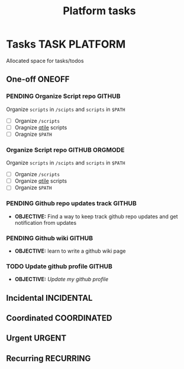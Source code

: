 #+TITLE: Platform tasks
#+DESCRIPTION: Add notebook description here
#+OPTIONS: ^:nil
* Tasks :TASK:PLATFORM:
Allocated space for tasks/todos
** One-off :ONEOFF:
*** PENDING Organize Script repo :GITHUB:
Organize ~scripts~ in ~/scipts~ and ~scripts~ in ~$PATH~
- [ ] Organize ~/scripts~
- [ ] Oragnize [[file:/home/whammou/notes/capture.org::*Qtile scripts][qtile]] scripts
- [ ] Oragnize ~$PATH~
*** Organize Script repo :GITHUB:ORGMODE:
Organize ~scripts~ in ~/scipts~ and ~scripts~ in ~$PATH~
- [ ] Organize ~/scripts~
- [ ] Organize [[file:/home/whammou/notes/capture.org::*Qtile scripts][qtile]] scripts
- [ ] Organize ~$PATH~
*** PENDING Github repo updates track :GITHUB:
- *OBJECTIVE:* Find a way to keep track github repo updates and get notification from updates
*** PENDING Github wiki :GITHUB:
- *OBJECTIVE:* learn to write a github wiki page
*** TODO Update github profile :GITHUB:
:PROPERTIES:
:ID:       2b2eaa80-2103-4ecb-b5d2-4e1f8893d901
:END:
- *OBJECTIVE:* /Update my github profile/
** Incidental :INCIDENTAL:
** Coordinated :COORDINATED:
** Urgent :URGENT:
** Recurring :RECURRING:
